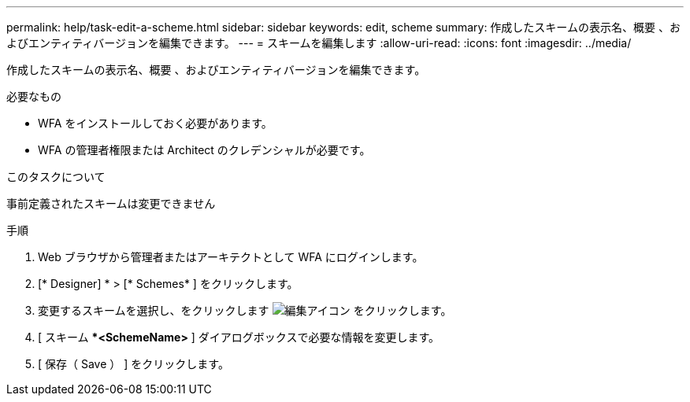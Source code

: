 ---
permalink: help/task-edit-a-scheme.html 
sidebar: sidebar 
keywords: edit, scheme 
summary: 作成したスキームの表示名、概要 、およびエンティティバージョンを編集できます。 
---
= スキームを編集します
:allow-uri-read: 
:icons: font
:imagesdir: ../media/


[role="lead"]
作成したスキームの表示名、概要 、およびエンティティバージョンを編集できます。

.必要なもの
* WFA をインストールしておく必要があります。
* WFA の管理者権限または Architect のクレデンシャルが必要です。


.このタスクについて
事前定義されたスキームは変更できません

.手順
. Web ブラウザから管理者またはアーキテクトとして WFA にログインします。
. [* Designer] * > [* Schemes* ] をクリックします。
. 変更するスキームを選択し、をクリックします image:../media/edit_wfa_icon.gif["編集アイコン"] をクリックします。
. [ スキーム ***<SchemeName>** ] ダイアログボックスで必要な情報を変更します。
. [ 保存（ Save ） ] をクリックします。


